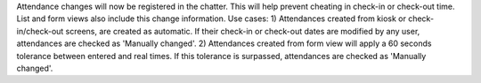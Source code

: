 Attendance changes will now be registered in the chatter.
This will help prevent cheating in check-in or check-out time.
List and form views also include this change information.
Use cases:
1) Attendances created from kiosk or check-in/check-out screens, are created as automatic.
If their check-in or check-out dates are modified by any user, attendances are checked as
'Manually changed'.
2) Attendances created from form view will apply a 60 seconds tolerance between entered and real times.
If this tolerance is surpassed, attendances are checked as 'Manually changed'.
